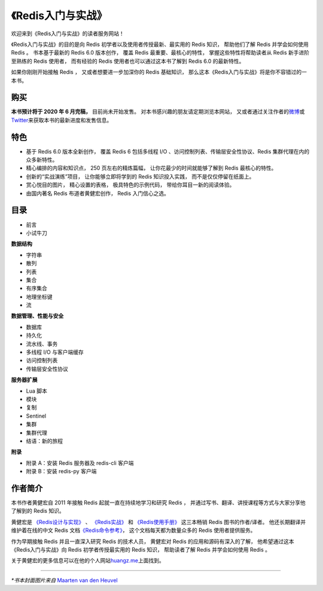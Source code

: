 .. gwpcn.com documentation master file, created by
   sphinx-quickstart on Sun May 14 09:15:18 2017.
   You can adapt this file completely to your liking, but it should at least
   contain the root `toctree` directive.

《Redis入门与实战》
=========================================

.. image:: image/cover.jpg
   :align: right
   :scale: 50%

欢迎来到《Redis入门与实战》的读者服务网站！

《Redis入门与实战》的目的是向 Redis 初学者以及使用者传授最新、最实用的 Redis 知识，
帮助他们了解 Redis 并学会如何使用 Redis 。
书本基于最新的 Redis 6.0 版本创作，
覆盖 Redis 最重要、最核心的特性，
掌握这些特性将帮助读者从 Redis 新手进阶至熟练的 Redis 使用者，
而有经验的 Redis 使用者也可以通过这本书了解到 Redis 6.0 的最新特性。

如果你刚刚开始接触 Redis ，
又或者想要进一步加深你的 Redis 基础知识，
那么这本《Redis入门与实战》将是你不容错过的一本书。


购买
---------------

**本书预计将于 2020 年 6 月完稿，**
目前尚未开始发售。
对本书感兴趣的朋友请定期浏览本网站，
又或者通过关注作者的\ `微博 <https://weibo.com/huangz1990>`_\ 或\ `Twitter <https://twitter.com/huangz1990>`_\ 来获取本书的最新进度和发售信息。

..
    本书在以下网店或应用有售：

    - `淘宝 <https://s.taobao.com/search?initiative_id=tbindexz_20170306&ie=utf8&spm=a21bo.2017.201856-taobao-item.2&sourceId=tb.index&search_type=item&ssid=s5-e&commend=all&imgfile=&q=Go%E8%AF%AD%E8%A8%80%E8%B6%A3%E5%AD%A6%E6%8C%87%E5%8D%97&suggest=history_1&_input_charset=utf-8&wq=&suggest_query=&source=suggest>`_\ 
    - 京东（\ `自营 <https://item.jd.com/12826232.html?dist=jd>`_\ 、\ `非自营 <https://search.jd.com/Search?keyword=Go%E8%AF%AD%E8%A8%80%E8%B6%A3%E5%AD%A6%E6%8C%87%E5%8D%97&enc=utf-8&qrst=1&rt=1&stop=1&vt=2&suggest=1.his.0.0&click=2>`_\ ）
    - 当当（\ `自营 <http://product.dangdang.com/28525763.html>`_\ 、\ `非自营 <http://search.dangdang.com/?key=Go%D3%EF%D1%D4%C8%A4%D1%A7%D6%B8%C4%CF&act=input>`_\ ）
    - `异步社区 <https://www.epubit.com/bookDetails?id=UBb60129159591>`_\ （纸书&电子书）
    - 人民邮电出版社官方旗舰店（\ `京东 <https://item.jd.com/66945871504.html>`_\ 、\ `天猫 <https://detail.tmall.com/item.htm?spm=a230r.1.14.68.35fd14b2UTlWmz&id=614129741187&ns=1&abbucket=19>`_\ 、\ `当当 <http://product.dangdang.com/1580063775.html>`_\ ）


特色
---------------

- 基于 Redis 6.0 版本全新创作，
  覆盖 Redis 6 包括多线程 I/O 、访问控制列表、传输层安全性协议、Redis 集群代理在内的众多新特性。

- 精心编排的内容和知识点，
  250 页左右的精炼篇幅，
  让你花最少的时间就能够了解到 Redis 最核心的特性。

- 创新的“实战演练”项目，
  让你能够立即将学到的 Redis 知识投入实践，
  而不是仅仅停留在纸面上。 

- 赏心悦目的图片，
  精心设置的表格，
  极具特色的示例代码，
  带给你耳目一新的阅读体验。

- 由国内著名 Redis 布道者黄健宏创作，
  Redis 入门信心之选。 


目录
-----------------

..
    .. toctree::
       :maxdepth: 2

- 前言
- 小试牛刀

**数据结构**

- 字符串
- 散列
- 列表
- 集合
- 有序集合
- 地理坐标键
- 流

**数据管理、性能与安全**

- 数据库
- 持久化
- 流水线、事务
- 多线程 I/O 与客户端缓存
- 访问控制列表
- 传输层安全性协议

**服务器扩展**


- Lua 脚本
- 模块
- 复制
- Sentinel
- 集群
- 集群代理
- 结语：新的旅程

**附录**

- 附录 A：安装 Redis 服务器及 redis-cli 客户端
- 附录 B：安装 redis-py 客户端


作者简介
------------------

.. image:: image/huangz.png
   :align: right
   :scale: 40%

本书作者黄健宏自 2011 年接触 Redis 起就一直在持续地学习和研究 Redis ，
并通过写书、翻译、讲授课程等方式与大家分享他了解到的 Redis 知识。

黄健宏是
`《Redis设计与实现》 <http://redisbook.com>`_ 、
`《Redis实战》 <http://redisinaction.com>`_
和
`《Redis使用手册》 <http://redisguide.com>`_
这三本畅销 Redis 图书的作者/译者。
他还长期翻译并维护着在线的中文 Redis 文档\ `《Redis命令参考》 <http://www.redisdoc.com>`_\ ，
这个文档每天都为数量众多的 Redis 使用者提供服务。

作为早期接触 Redis 并且一直深入研究 Redis 的技术人员，
黄健宏对 Redis 的应用和源码有深入的了解，
他希望通过这本《Redis入门与实战》向 Redis 初学者传授最实用的 Redis 知识，
帮助读者了解 Redis 并学会如何使用 Redis 。

关于黄健宏的更多信息可以在他的个人网站\ `huangz.me <http://huangz.me>`_\ 上面找到。

----

*\*书本封面图片来自* `Maarten van den Heuvel <https://unsplash.com/photos/gZXx8lKAb7Y>`_
